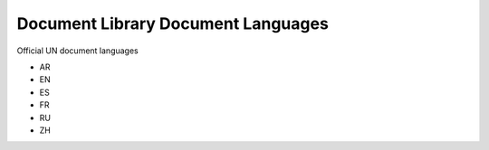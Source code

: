 Document Library Document Languages
===================================
Official UN document languages

- AR
- EN
- ES
- FR
- RU
- ZH

